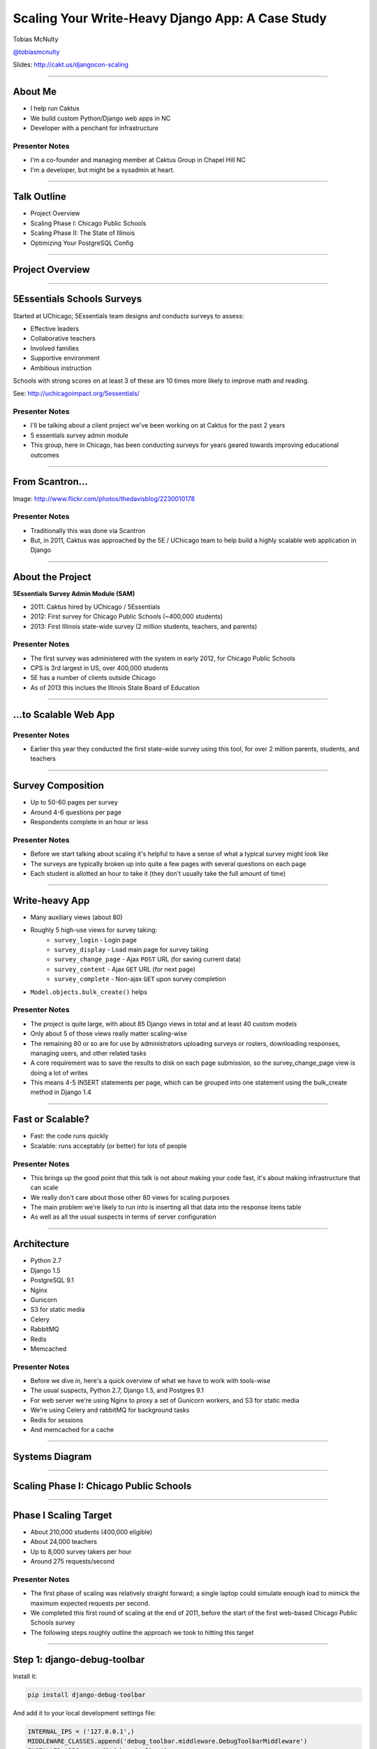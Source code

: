 =================================================
Scaling Your Write-Heavy Django App: A Case Study
=================================================

Tobias McNulty

`@tobiasmcnulty <https://twitter.com/tobiasmcnulty>`_

Slides: http://cakt.us/djangocon-scaling

----

About Me
========

* I help run Caktus
* We build custom Python/Django web apps in NC
* Developer with a penchant for infrastructure

Presenter Notes
---------------
- I'm a co-founder and managing member at Caktus Group in Chapel Hill NC
- I'm a developer, but might be a sysadmin at heart.

----

Talk Outline
============

- Project Overview
- Scaling Phase I: Chicago Public Schools
- Scaling Phase II: The State of Illinois
- Optimizing Your PostgreSQL Config

----

Project Overview
================

----

5Essentials Schools Surveys
===========================

Started at UChicago; 5Essentials team designs and conducts surveys to assess:

* Effective leaders
* Collaborative teachers 
* Involved families
* Supportive environment 
* Ambitious instruction

Schools with strong scores on at least 3 of these are 10 times more likely to improve math and reading.

See: http://uchicagoimpact.org/5essentials/

Presenter Notes
---------------

- I'll be talking about a client project we've been working on at Caktus for the past 2 years
- 5 essentials survey admin module
- This group, here in Chicago, has been conducting surveys for years geared towards improving educational outcomes

----

From Scantron...
================

.. image:: static/scantron.jpg
    :align: center

Image: http://www.flickr.com/photos/thedavisblog/2230010178

Presenter Notes
---------------

- Traditionally this was done via Scantron
- But, in 2011, Caktus was approached by the 5E / UChicago team to help build a highly scalable web application in Django

----

About the Project
=================

**5Essentials Survey Admin Module (SAM)**

- 2011: Caktus hired by UChicago / 5Essentials
- 2012: First survey for Chicago Public Schools (~400,000 students)
- 2013: First Illinois state-wide survey (2 million students, teachers, and parents)

Presenter Notes
---------------

- The first survey was administered with the system in early 2012, for Chicago Public Schools
- CPS is 3rd largest in US, over 400,000 students
- 5E has a number of clients outside Chicago
- As of 2013 this inclues the Illinois State Board of Education


----

...to Scalable Web App
======================

.. image:: static/survey.jpg
    :align: center

Presenter Notes
---------------

- Earlier this year they conducted the first state-wide survey using this tool, for over 2 million parents, students, and teachers

----

Survey Composition
==================

- Up to 50-60 pages per survey
- Around 4-6 questions per page
- Respondents complete in an hour or less

Presenter Notes
---------------

- Before we start talking about scaling it's helpful to have a sense of what a typical survey might look like
- The surveys are typically broken up into quite a few pages with several questions on each page
- Each student is allotted an hour to take it (they don't usually take the full amount of time)

----

Write-heavy App
===============

- Many auxiliary views (about 80)
- Roughly 5 high-use views for survey taking:
    - ``survey_login`` - Login page
    - ``survey_display`` - Load main page for survey taking
    - ``survey_change_page`` - Ajax ``POST`` URL (for saving current data)
    - ``survey_content`` - Ajax ``GET`` URL (for next page)
    - ``survey_complete`` - Non-ajax ``GET`` upon survey completion
- ``Model.objects.bulk_create()`` helps

Presenter Notes
---------------

- The project is quite large, with about 85 Django views in total and at least 40 custom models
- Only about 5 of those views really matter scaling-wise
- The remaining 80 or so are for use by administrators uploading surveys or rosters, downloading responses, managing users, and other related tasks
- A core requirement was to save the results to disk on each page submission, so the survey_change_page view is doing a lot of writes
- This means 4-5 INSERT statements per page, which can be grouped into one statement using the bulk_create method in Django 1.4

----
    
Fast or Scalable?
=================

- Fast: the code runs quickly
- Scalable: runs acceptably (or better) for lots of people

Presenter Notes
---------------

- This brings up the good point that this talk is not about making your code fast, it's about making infrastructure that can scale
- We really don't care about those other 80 views for scaling purposes
- The main problem we're likely to run into is inserting all that data into the response items table
- As well as all the usual suspects in terms of server configuration

----

Architecture
============

- Python 2.7
- Django 1.5
- PostgreSQL 9.1
- Nginx
- Gunicorn
- S3 for static media
- Celery
- RabbitMQ
- Redis
- Memcached

Presenter Notes
---------------

- Before we dive in, here's a quick overview of what we have to work with tools-wise
- The usual suspects, Python 2.7, Django 1.5, and Postgres 9.1
- For web server we're using Nginx to proxy a set of Gunicorn workers, and S3 for static media
- We're using Celery and rabbitMQ for background tasks
- Redis for sessions
- And memcached for a cache

----

Systems Diagram
===============

.. image:: static/CCSR_server_diagram.png
    :align: center

----

Scaling Phase I: Chicago Public Schools
=======================================

----

Phase I Scaling Target
======================

- About 210,000 students (400,000 eligible)
- About 24,000 teachers
- Up to 8,000 survey takers per hour
- Around 275 requests/second

Presenter Notes
---------------

- The first phase of scaling was relatively straight forward; a single laptop could simulate enough load to mimick the maximum expected requests per second.
- We completed this first round of scaling at the end of 2011, before the start of the first web-based Chicago Public Schools survey
- The following steps roughly outline the approach we took to hitting this target

----

Step 1: django-debug-toolbar
============================

Install it:

.. code-block:: sh

    pip install django-debug-toolbar

And add it to your local development settings file:

.. code-block:: python

    INTERNAL_IPS = ('127.0.0.1',)
    MIDDLEWARE_CLASSES.append('debug_toolbar.middleware.DebugToolbarMiddleware')
    INSTALLED_APPS.append('debug_toolbar')

Presenter Notes
---------------

- The first step in any scaling project should generally be to make sure you're not doing anything too crazy code- or DB-wise
- Hopefully all of you are already using django-debug-toolbar, but just in case, I threw in this slide
- Easy to install; helps eliminate unnecessary SQL queries on high-traffic pages
- Don't blindly optimize everything, focus on pages that'll give you the most gain

----

Step 1: Common query reduction patterns
=======================================

Common patterns include:

- **select_related:** When iterating through a list of model objects, use ``select_related()`` with specific field names to retrieve everything you need in one query. Make sure the combined query isn't more expensive.
- **request-local caching:** Find identical queries that you make multiple times during the same request, and cache their output on the request or other relevant Python object (not via ``django.core.cache``)
- **write-through cache:** Find rows that you write (e.g., in a ``POST`` view) and then read back (e.g., in the subsequent ``GET`` view) and cache them in your model's ``save()`` method (see http://cakt.us/scaling-write-cache)

Presenter Notes
---------------

- Remember, we want to limit the total amount of stuff that the DB server has to do
- Ultimately we only care about writes, but if the database server is doing lots of unnecessary reads, that'll slow it down
- Some but not all of this can be taken care of with a DB slave
- We implemented a simple write-through cache for commonly written and re-read data, linked to here

----

Step 2: Automate some load
==========================

Before going any further, you need an easy way to generate load. JMeter's a good tool for that; here there are a few tips:

- **Recording:** If you have a long or complicated process to test, use JMeter's proxy server to record your actions in a web browser
- **Sane defaults:** Set up sane defaults using HTTP Request Defaults, so you can easily switch servers.
- **CSRF Token:** Use JMeter's HTTP Cookie Manager to save and retrieve the token
- **Test script:** Save your test script along side your other infrastructure files in version control.

Presenter Notes
---------------

- need a way to generate some load automatically, don't want to rely on manually clicking around the site, will be doing this in jmeter
- Simple tasks are easy enough to script manually, but it's a lot easier to script longer tasks (like filling out an entire survey) by recording.  JMeter has great tools for this; learn to use & love them.
- You'll want to test different server environments (including your local machine), so practice DRY test script writing and take the time to setup good default for HTTP requests.
- The CSRF token can be a bit hair to keep track of at first, but once you have it set up it's easy to maintain.
- Save your test scripts in version control and continue to refine them.  They'll come in handy over and over again..  Really.

----

Step 3: pgfouine
================

Next, pgfouine can help you detect high-frequency, redundant queries *across* multiple requests.

On Debian or Ubuntu:

.. code-block:: sh

    apt-get install pgfouine

Edit ``postgresql.conf``:

.. code-block:: python

    log_min_duration_statement = 0 # log all statements with durations
    log_line_prefix = '%t [%p]: [%l-1] ' # pgfouine-specific log prefix
    lc_messages = 'C' # character encoding pgfouine can understand

After generating some load, run ``pgfouine`` on your log file:

.. code-block:: sh

    pgfouine -file /var/log/postgresql/postgresql.log -logtype stderr > report.html

----

Step 3: pgfouine
================

.. image:: static/pgfouine.png
    :align: center

----

Step 4: Let's play cache
========================

We have the data, let's cache strategically.  Options:

- Django's per-site or per-view caches **<- this talk is not about these; you should be using them (if you can) anyways**
- Django's **low-level cache API**
- **johnny-cache** - Great if you need to cache everything
- **django-cache-machine** - Great if you need to cache specific things in specific ways
- **django-better-cache** - Replacement {% cache %} template tag
- There are many others...

Presenter Notes
---------------

- Based on all the output from pgfouine, you should have a good sense of what queries will give you the most gain for caching.
- Find select statements that you don't expect to change often (if at all), and cache them
- Find a strategy that works for you; we tried to make johnny-cache work, but it was too much black magic for us
- We found django-cache-machine worked better; it allowed us to cache exactly what we want when we wanted in predictable ways

----

Step 4: django-cache-machine
============================

Install it:

.. code-block:: python

    pip install django-cache-machine

Activate it:

.. code-block:: python

    class MyModel(models.Model):
        # ...
        cached = caching.base.CachingManager()

Presenter Notes
---------------
- You can overwride the default manager or create a new one
- We chose the latter to make it explicit that you were caching
- This worked better for us, b/c there's nothing worse that debugging stale cache issues

----

Step 4: django-cache-machine
============================

Some things to be aware of:

- django-cache-machine does not cache empty querysets by default.  If you have a lot these, you might want to turn this on:

.. code-block:: python

    # settings.py
    CACHE_EMPTY_QUERYSETS = True

- ``count()`` cannot easily be invalidated, so these queries time out instead.  Set the timeout to something that makes sense for you:

.. code-block:: python

    # settings.py
    CACHE_COUNT_TIMEOUT = 300

Presenter Notes
---------------

- Once you have caching setup, **use pgfouine to verify that it did what you expected**

----

Step 4: pgfouine, before
========================

.. image:: static/pgfouine-before.png
    :align: center

----

Step 4: pgfouine, after
=======================

.. image:: static/pgfouine-after.png
    :align: center

Presenter Notes
---------------

- As you can see, a little caching quickly cut the SELECT statements by 25,000, to less than 10% of its former value

----

Step 5: Multiple databases
==========================

- **Replication:** Streaming replication in PostgreSQL 9.1
- **Database routing:** django-balancer

Presenter Notes
---------------
- Streaming replication in PostgreSQL 9.1 is incredibly easy to set up. You should learn to use and love it.
- To get multiple databases working in Django you need to use a custom database router.  A good source we've found for this is django-balancer

----

django-balancer
===============

Install it:

.. code-block:: sh

    pip install django-balancer

Configure it:

.. code-block:: python

    DATABASE_ROUTERS = ['balancer.routers.PinningWMSRouter']
    MIDDLEWARE_CLASSES.append('balancer.middleware.PinningCookieMiddleware')
    DATABASE_POOL = {
        'default': 1,
        'db-slave': 1,
    }
    MASTER_DATABASE = 'default'
    MASTER_PINNING_KEY = 'master_db_pinned'
    MASTER_PINNING_SECONDS = 5

Presenter Notes
---------------
- This is a good setup for a master/slave databases
- It sends writes to the master and reads to the slaves, unless a session has written to master in which case reads will also be pinned to the master for 5 seconds.  This avoids data "disappearing" if you attempt to read it back before it propagates to the slave.

----

Custom database router
======================

- In survey app, most common views always write to DB
- Some models don't change during survey taking (those describing the survey)
- Send all reads to slave for some (not all) models

See: http://cakt.us/scaling-router


Presenter Notes
---------------

- There's a problem with this
- Some sessions (e.g., survey taking) write to the DB on every request
- BUT some models never change
- We wrote a simple database router based on django-balancer that makes some models "read only" during certain views
- Just wrap the views you care about with the given decorator, and SELECT queries for the given models will always go to a slave
- In a perfect world this would not get used because everything would be cached, but can help immensely during cache warming or if the cache crashes altogether

----

Step 6: Static Media
====================

... is simple and painless if you:

1. Use ``django_compressor``.
2. Put your media on S3 or CloudFiles.
3. Please, please, *please* enable offline compression.
4. Put a version number in your compress manifest name:

.. code-block:: python

    COMPRESS_OFFLINE_MANIFEST = 'manifest-{{ current_changeset }}.json'

5. If your ``{% compress %}`` template tag needs to be in an {% if  %} tag, put it in its own template and ``{% include %}`` it.

Presenter Notes
---------------
- Django compressor is great and pulls together a number of important extras on top of django.contrib.staticfiles.
- It not only can compress + combine your CSS and JS, but can also do things like process your LESS or SAS files for you at deploy time.
- You really do not want these things taking up a Python web server process, so get them out of the way when you deploy and stop worrying about static media.

----

Step 7: Automated Server Provisioning
=====================================

- Chef, Puppet, or Salt for server configuration
- We used FabulAWS which has declarative configuration in Python
- Use Fabric or something similar to deploy

Presenter Notes
---------------

- Picking an automated server provisioning and deployment tool set is really important
- There's no point trying to scale if you can't quickly and easily create, destroy, and update servers of all types (database, cache, web, worker, etc.)
- This setup is a topic unto itself, but find something that works for you, stick to it, and perfect it.
- If we were to do it over again, today, I'd definitely use Salt instead of rolling our own.  I prefer Python so I'm not a huge fan of Chef or Puppet.
- This becomes particularly important when it comes time to tweak server configuration files on 10-20 web servers at once.  You DO NOT want to be doing that manually.

----

Review of Phase I
=================

So far we have:

- Removed excess queries with django-debug-toolbar and pgfouine
- Set up caching for repetative queries
- Moved all our reads to a slave database
- Automated deployment and offloaded static media
- Implemented a basic load testing script in JMeter

Presenter Notes
---------------

- We have all the ground work in place
- We're not doing anything overly stupid (or so we think)
- Using the JMeter test script we'd created, we simulated enough load to match our scaling target, and using an iterative trial and error process, eliminated all the necessary bottlenecks in the survey taking views

----

Scaling Phase II: The State of Illinois
=======================================

Presenter Notes
---------------

- This part of the talk will be a little bit different
- We'll focus specifically on the load testing we did for the state of illinois scaling
- And highlight a few of the specific issues that we ran into along the way.

----

Phase II Scaling Target
=======================

- About 2 million students, teachers, and parents
- Shorter survey
- Up to 50,000 survey takers per hour
- Around 75,000 requests/minute, or 1,250 request/second

Presenter Notes
---------------

- Phase II is quite a bit bigger
- Roughly an order of magnitude in terms of numbers of users
- Due to the shorter survey, about 5 times as many requests per second
- Given that we're moving well beyond the load a single laptop can simulate, we need to rethink how and why we're load testing.

----

Interlude: Postgres-XC
======================

- Main pro: Write-scalable Postgres cluster
- Main con: Dramatically increased systems complexity

Presenter Notes
---------------

- At this point, we evaluated a number of different options, including several NoSQL databases, as well a product called Postgres-XC
- For all the post-survey response processing, the application relies heavily on the Django ORM, so we weren't ready to sacrifice that for a new API
- Postgres-XC looked promising, but it was not clear if the set up could be sufficiently automated. This led us to do further load testing before committing to something like this
- This brings up the good question of why we load test in the first place

----

Why load test?
==============

- Obtain estimates of per-web server capacity
- Correctly size your database servers
- Fix any configuration bottlenecks
- Verify the need for larger architecture changes

Presenter notes
---------------

- There are lots of good reasons to load test, most of which fall along the same lines of why we do any testing
- We want to discover problems and fix them before our users see them
- In this case, we're really testing the infrastructure itself, answering questions like: Did we configure all the different services correctly? Can my current system architecture handle the load?
- Problems of scale are particulary easy to ignore, because you really don't see them during development unless you try really hard
- Conversely, load testing lets you avoid premature optimization by backing up configuration choices with real data rather than abstract guesses

----

Before we start
===============

- Many interdependent configs
- Don't guess, make a spreadsheet
- Calculate how many connections you need to different services
- Make educated forecasts about capacity

Presenter Notes
---------------
- Before you take on a project like this, I highly recommend mapping out the key configuration items in a spreadsheet
- Helps you figure out what to set all the various connection limits and worker counts to
- Also helps forecase load capacity

----

Server Diagram
==============

.. image:: static/CCSR_server_diagram.png
    :align: center

Presenter Notes
---------------

- As a reminder, here's the server diagram for our systems architecture

----

Spreadsheet
===========

.. image:: static/spreadsheet.png
    :align: center

See: http://cakt.us/scaling-config

Presenter Notes
---------------

- Here's an example of a spreadsheet we put together for this project
- These calculations are all about juggling what you're going to run out of
- For example, 10 web servers, 30 workers on each, that means up to 300 open DB connections
- That's too many, so we use pgbouncer on each of the web servers to share 2 or 3 persistent postgres connections across 30 workers
- There's a link to a google doc you can copy and tweak

----

Generating load at scale
========================

- Single JMeter instance not useful above 400-600 threads
- Need to run load test from the cloud
- Do it yourself, or use BlazeMeter or another provider

Presenter Notes
---------------

- JMeter is great, but not useful above 400-600 threads on a laptop
- I played around with a few things for this, eventually settled on a service called BlazeMeter
- Lets you upload your JMeter scripts and deploy them to multiple EC2 servers, and collect the results
- Integrates with New Relic
- (Neither of these companies are paying me to say this, though they probably should)

----

survey_change_page, gevent
==========================

.. image:: static/nr1/sample1.png
    :align: center

Presenter Notes
---------------

- Here's one of the first graphs we saved while load testing
- From the main view for survey taking that does the writes to disk
- The big bars are redis GET and SET

----

What's going on?
================

- redis oddly slow, but not overloaded
- Also saw nf_conntrack errors in dmesg

Presenter Notes
---------------

- Redis appeared to be slow in new relic, but when tested from the console, it was lightning fast (even under load).
- We were getting lots of nf_conntrack errors in dmesg
- This is using the gevent worker, which uses an event loop to process lots of requests in the same thread

----

survey_change_page, sync
========================

.. image:: static/nr2/sample2.png
    :align: center

Presenter Notes
---------------

- We disabled connection tracking and switched to the sync worker
- Bottleneck immediately transferred to the database INSERT statement
- What is happening here?

----

What was happening?
===================

- gevent worker is really bad for CPU-bound applications
- Makes I/O **look** expensive

Presenter Notes
---------------

- gevent worker is intended for long-polling applications, when you need to open lots of inactive HTTP connections
- This can be really bad for CPU-bound applications that open and close lots of connections
- Can make I/O look expensive, when the real problem is each thread is trying to process too many requests at once
- The Linux kernel is really good at pre-emptive multitasking.  You should let it do its job and use the sync worker for CPU bound applications.
- Moving on, now we have a new problem...

----

database reponse time
=====================

.. image:: static/nr2/dashboard-crash.png
    :align: center

Presenter Notes
---------------

- As you can see, DB response time sky rockets, and the server eventually crashes before the test is complete

----

database falls over
=====================

.. image:: static/nr2/pg-crash.png
    :align: center

Presenter Notes
---------------

- Here's a screenshot of TOP immediately before the crash; lots of defunct postgres processes and a load average of 182.
- Not good.

----

database still overloaded
=========================

.. image:: static/nr3/sample3.png
    :align: center

Presenter Notes
---------------

- Increased database server size by several orders of magnitude - 68 GB of ram and 26 EC2 compute units
- DB server still slow and overloaded.. what is wrong?
- Went back and checked the math..
- Oops.. we're load testing 3x our target, swamping the servers with requests they can't process
- Make yourself a spreadsheet upfront so you don't make the same mistake I did

----

the right target load
=====================

.. image:: static/nr4/sample4.png
    :align: center

Presenter Notes
---------------

- database server response time is nice and fast
- redis is taking up more time than the DB again

----

requests are right where we want
================================

.. image:: static/nr4/dashboard-pre-final.png
    :align: center

Presenter Notes
---------------

- target reqs/min are right where we want at 75,000

----

postgres transactions are through the roof
==========================================

.. image:: static/nr4/pg-transactions.png
    :align: center

Presenter Notes
---------------

- postgresql master transactions hit over 9,500 per second
- the majority of them writes
- wow!

----

recreate from scratch, test again
=================================

- Recreated all servers from scratch
- Response time was no where near what it was before
- Postgres could barely hit 6,000 transactions/second

Presenter Notes
---------------

- Just to check everything, recreated all the servers
- Performance dropped significantly
- Discovered a couple database server configuration changes I neglected to add to version control
- Before getting to those, a couple notes on optimizing your pg config in general

----

Optimizing your PostgreSQL config
=================================

----

Optimizing PostgreSQL: Where to Start
=====================================

- Postgres When It's Not Your Job (thebuild.com)
- pgtune
- http://cakt.us/pg-tuning
- http://cakt.us/pg-conns

Presenter Notes
---------------

- Optimizing your Postgres config is a topic until itself
- Our conference chair christophe gave an excellent talk last year titled Postgres When It's Not your Job.  You should get the slides and read them - it's amazing.
- If you're looking for something quick, pgtune can be used to generate some sane defaults for a number of postgres config options
- The last two links are to the Postgres wiki; they provide a lot of valuable discussion about different config options and how they interact
- I'll also share a couple things we found which either aren't covered or are important enough to bring up again.

----

Figuring out max_connections
============================

- Base max_connections on database server resources, not web server count
- Use pgbouncer to share a small number of persistent connections
- Run pgbouncer on your web servers using ``supervisord``

Presenter Notes
---------------

- First, max_connections are an often mis-understood topic
- After a point, the more your database server is doing at once, the longer it takes for **every** task
- The right value for this setting is determined by machine resouces, NOT how many connections you think you need to open
- You can use transaction-level isolation in pgbouncer to share 2-3 connections across 30 web processes with no loss of performance
- Even if you don't set max_connections this low, make sure you're limiting the connections through some other means such as pgbouncer
- If you're already using supervisord, it's an easy addition to run pgbouncer to your config (rather than mucking around with files in /etc/)

----

What was this talk about again?
===============================

Optimizing ``postgresql.conf`` for heavy ``INSERT`` load:

- **commit_delay = 4000** - delay each commit this many microseconds in case we can do a group commit
- **commit_siblings = 5** - only delay if at least N transactions are in process

(Note: this is now even better in PostgreSQL 9.2: http://cakt.us/pg-group-commit)

Presenter Notes
---------------

- Lastly, there's rarely a magic bullet in server configuration, but this turned out to be it for us.
- commit_delay - Rarely helps, but when it does, it helps a lot (and write-intensive applications are the perfect time to use it).
- It works by sleeping for a set number of microseconds immediately before syncing to disk
- When it wakes up, it checks to see if any other transactions are also sleeping before syncing
- It "takes over" all sleeping transactions, syncing their data to disk at the same time as its own
- When a transaction wakes up, it checks to see if it's already been sync'ed, and if it has, it returns immediately to the user
- While this can make everything slower, but setting commit_siblings to a resonable value can make sure it only impacts performance when there might be something to be gained.
- Arrived at these values through trial and error and by reading this post.

----

Questions?
==========

- Tobias McNulty
- Twitter: `@tobiasmcnulty <https://twitter.com/tobiasmcnulty>`_
- Hire us: http://www.caktusgroup.com
- Slides: http://cakt.us/djangocon-scaling


----

The NoSQL Slide
===============

PostgreSQL:

- **synchronous_commit = off** - don't wait for fsync before returning success

Presenter Notes
---------------
- Another useful option that can be handy if you don't care about the durability of a transaction is synchronous_commit
- It's not as bad as disabling fsync b/c there's no risk of data inconsistency
- But IF the server crashes BEFORE it can call fsync but AFTEr it returns success to the user, there might be an inconsistency between what the user thinks was saved and what was actually saved. 
- Obviously this is not good for banking transactions, but there are plenty of other less critical applications out there that might benefit from disabling this feature in Postgres.
- We did not use this in the survey app because commit_delay got us where we needed to be.

